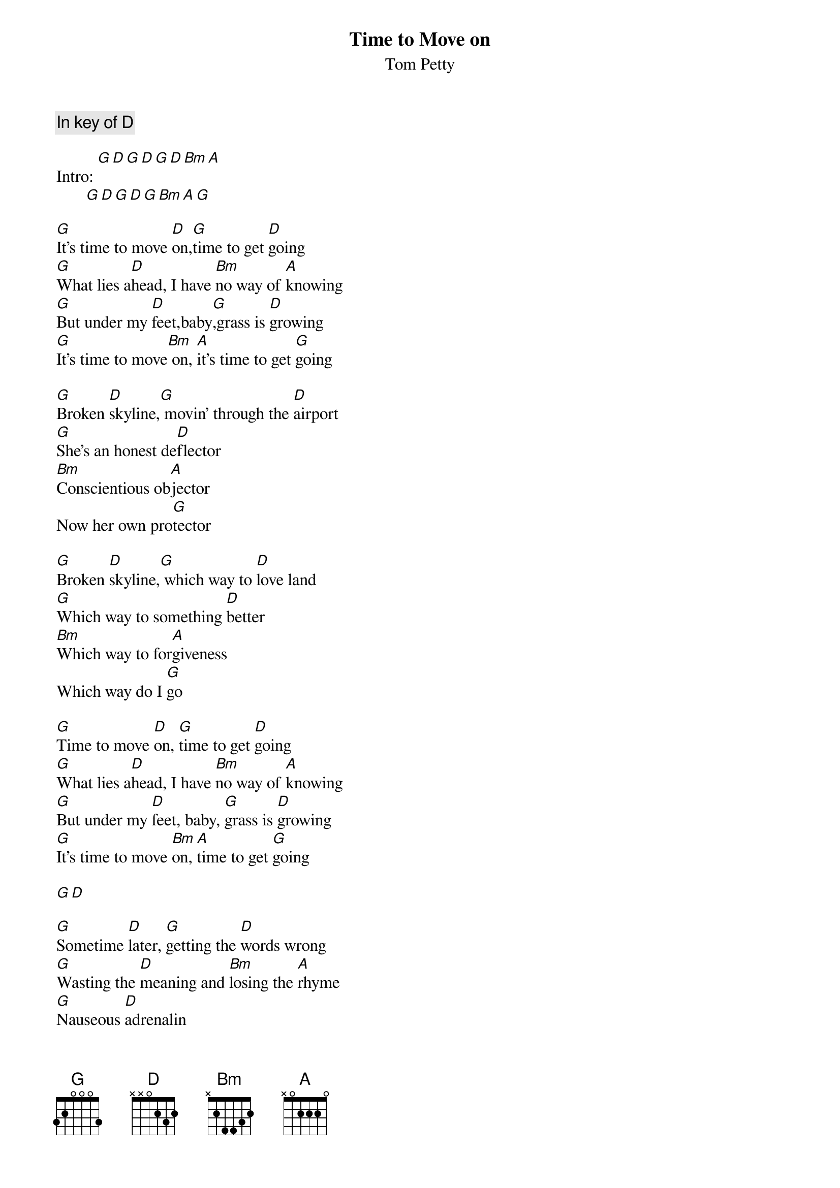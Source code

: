 # From: jfair@vt.edu (John Fair)
{t:Time to Move on}
{st:Tom Petty}
{c:In key of D}

Intro: [G][D][G][D][G][D][Bm][A]
       [G][D][G][D][G][Bm][A][G]

[G]It's time to move [D]on,[G]time to get [D]going
[G]What lies a[D]head, I have [Bm]no way of [A]knowing
[G]But under my [D]feet,baby[G],grass is [D]growing
[G]It's time to move[Bm] on, [A]it's time to get [G]going

[G]Broken [D]skyline,[G] movin' through the [D]airport
[G]She's an honest de[D]flector
[Bm]Conscientious ob[A]jector 
Now her own pro[G]tector

[G]Broken [D]skyline,[G] which way to [D]love land
[G]Which way to something [D]better
[Bm]Which way to for[A]giveness
Which way do I [G]go

[G]Time to move [D]on, [G]time to get [D]going
[G]What lies a[D]head, I have [Bm]no way of [A]knowing
[G]But under my [D]feet, baby, [G]grass is [D]growing
[G]It's time to move [Bm]on, [A]time to get [G]going

[G][D]

[G]Sometime [D]later, [G]getting the [D]words wrong
[G]Wasting the [D]meaning and [Bm]losing the [A]rhyme
[G]Nauseous [D]adrenalin
[G]Like breakin' up a [D]dogfight
[G]Like a deer in the [D]headlights
[Bm]Frozen in [A]real time
I'm losing[G] my mind

[G]Time to move [D]on, [G]time to get [D]going
[G]What lies [D]ahead, I have [Bm]no way of [A]knowing
[G]But under my [D]feet, baby, [G]grass is [D]growing
[G]It's time to move [Bm]on, [A]it's time to get [G]going

{c:Repeat twice}

Ends on a D






